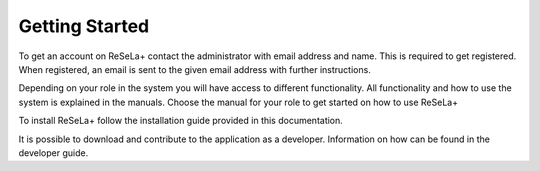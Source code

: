 
Getting Started
===============

To get an account on ReSeLa+ contact the administrator with email address and name.
This is required to get registered. When registered, an email is sent to the given email address
with further instructions.

Depending on your role in the system you will have access to different functionality. All
functionality and how to use the system is explained in the manuals. Choose the manual for your
role to get started on how to use ReSeLa+

To install ReSeLa+ follow the installation guide provided in this documentation.

It is possible to download and contribute to the application as a developer. Information on how
can be found in the developer guide.